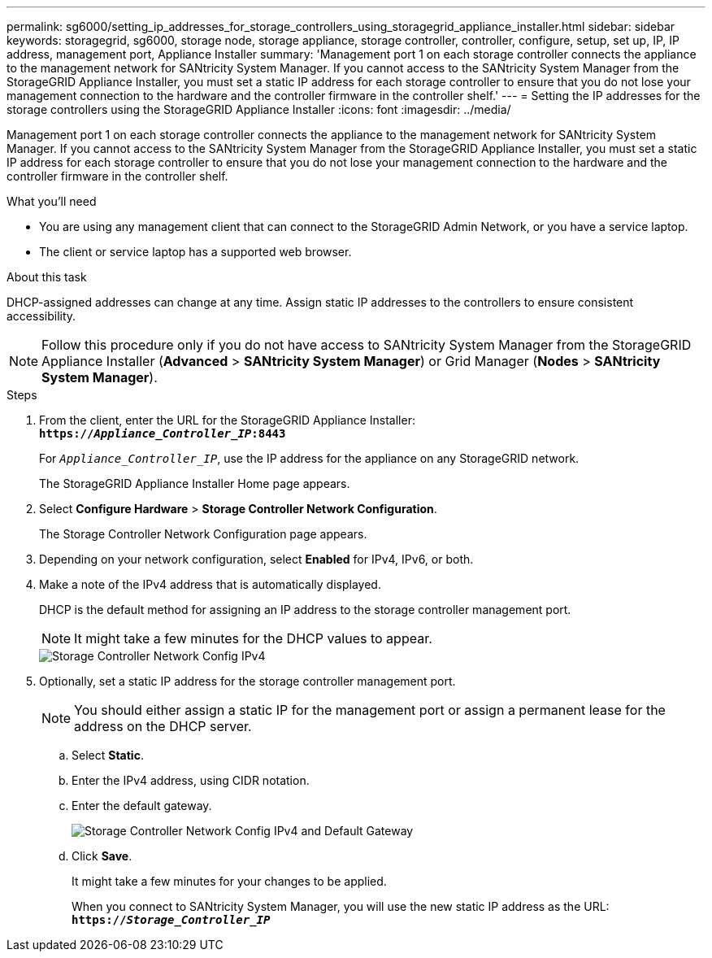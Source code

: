 ---
permalink: sg6000/setting_ip_addresses_for_storage_controllers_using_storagegrid_appliance_installer.html
sidebar: sidebar
keywords: storagegrid, sg6000, storage node, storage appliance, storage controller, controller, configure, setup, set up, IP, IP address, management port, Appliance Installer
summary: 'Management port 1 on each storage controller connects the appliance to the management network for SANtricity System Manager. If you cannot access to the SANtricity System Manager from the StorageGRID Appliance Installer, you must set a static IP address for each storage controller to ensure that you do not lose your management connection to the hardware and the controller firmware in the controller shelf.'
---
= Setting the IP addresses for the storage controllers using the StorageGRID Appliance Installer
:icons: font
:imagesdir: ../media/

[.lead]
Management port 1 on each storage controller connects the appliance to the management network for SANtricity System Manager. If you cannot access to the SANtricity System Manager from the StorageGRID Appliance Installer, you must set a static IP address for each storage controller to ensure that you do not lose your management connection to the hardware and the controller firmware in the controller shelf.

.What you'll need

* You are using any management client that can connect to the StorageGRID Admin Network, or you have a service laptop.
* The client or service laptop has a supported web browser.

.About this task

DHCP-assigned addresses can change at any time. Assign static IP addresses to the controllers to ensure consistent accessibility.

NOTE: Follow this procedure only if you do not have access to SANtricity System Manager from the StorageGRID Appliance Installer (*Advanced* > *SANtricity System Manager*) or Grid Manager (*Nodes* > *SANtricity System Manager*).

.Steps

. From the client, enter the URL for the StorageGRID Appliance Installer: +
`*https://_Appliance_Controller_IP_:8443*`
+
For `_Appliance_Controller_IP_`, use the IP address for the appliance on any StorageGRID network.
+
The StorageGRID Appliance Installer Home page appears.

. Select *Configure Hardware* > *Storage Controller Network Configuration*.
+
The Storage Controller Network Configuration page appears.

. Depending on your network configuration, select *Enabled* for IPv4, IPv6, or both.
. Make a note of the IPv4 address that is automatically displayed.
+
DHCP is the default method for assigning an IP address to the storage controller management port.
+
NOTE: It might take a few minutes for the DHCP values to appear.
+
image::../media/storage_controller_network_config_ipv4.gif[Storage Controller Network Config IPv4]

. Optionally, set a static IP address for the storage controller management port.
+
NOTE: You should either assign a static IP for the management port or assign a permanent lease for the address on the DHCP server.

 .. Select *Static*.
 .. Enter the IPv4 address, using CIDR notation.
 .. Enter the default gateway.
+
image::../media/storage_controller_ipv4_and_def_gateway.gif[Storage Controller Network Config IPv4 and Default Gateway]

 .. Click *Save*.
+
It might take a few minutes for your changes to be applied.
+
When you connect to SANtricity System Manager, you will use the new static IP address as the URL: +
`*https://_Storage_Controller_IP_*`
